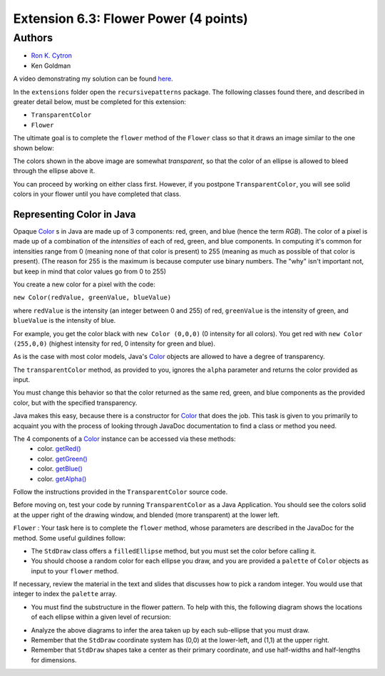 ============
Extension 6.3: Flower Power (4 points)
============

Authors
============

* `Ron K. Cytron <http://www.cs.wustl.edu/~cytron/>`_
* Ken Goldman

A video demonstrating my solution can be found `here <https://classes.engineering.wustl.edu/2021/fall/cse131//resources/extensions/6.03/flower.mp4>`_.

In the ``extensions`` folder open the ``recursivepatterns`` package.  The following classes found there, and described in greater detail below, must be completed for this extension:

* ``TransparentColor`` 

* ``Flower``

The ultimate goal is to complete the ``flower`` method of the ``Flower`` class so that it draws an image similar to the one shown below:

.. image:: 6.03/flower.png

The colors shown in the above image are somewhat *transparent*, so that the color of an ellipse is allowed to bleed through the ellipse above it.

You can proceed by working on either class first.  However, if you postpone ``TransparentColor``, you will see solid colors in your flower until you have completed that class.

Representing Color in Java
------------------

Opaque `Color <https://docs.oracle.com/en/java/javase/13/docs/api/java.desktop/java/awt/Color.html>`_ s in Java are made up of 3 components: red, green, and blue (hence the term *RGB*). The color of a pixel is made up of a combination of the *intensities* of each of red, green, and blue components. In computing it's common for intensities range from 0 (meaning none of that color is present) to 255 (meaning as much as possible of that color is present). (The reason for 255 is the maximum is because computer use binary numbers. The "why" isn't important not, but keep in mind that color values go from 0 to 255)

You create a new color for a pixel with the code:

``new Color(redValue, greenValue, blueValue)``


where ``redValue`` is the intensity (an integer between 0 and 255) of red, ``greenValue`` is the intensity of green, and ``blueValue`` is the intensity of blue.

For example, you get the color black with ``new Color (0,0,0)`` (0 intensity for all colors). You get red with ``new Color (255,0,0)`` (highest intensity for red, 0 intensity for green and blue).

As is the case with most color models, Java's `Color <https://docs.oracle.com/en/java/javase/13/docs/api/java.desktop/java/awt/Color.html>`_ objects are allowed to have a degree of transparency.

The ``transparentColor`` method, as provided to you, ignores the ``alpha`` parameter and returns the color provided as input.

You must change this behavior so that the color returned as the same red, green, and blue components as the provided color, but with the specified transparency.

Java makes this easy, because there is a constructor for `Color <https://docs.oracle.com/en/java/javase/13/docs/api/java.desktop/java/awt/Color.html#%3Cinit%3E(int,int,int,int)>`_  
that does the job. This task is given to you primarily to acquaint you with the process of looking through JavaDoc documentation to find a class or method you need.

The 4 components of a `Color <https://docs.oracle.com/en/java/javase/13/docs/api/java.desktop/java/awt/Color.html>`_ instance can be accessed via these methods:
 - color. `getRed() <https://docs.oracle.com/en/java/javase/13/docs/api/java.desktop/java/awt/Color.html#getRed()>`_
 - color. `getGreen() <https://docs.oracle.com/en/java/javase/13/docs/api/java.desktop/java/awt/Color.html#getGreen()>`_
 - color. `getBlue() <https://docs.oracle.com/en/java/javase/13/docs/api/java.desktop/java/awt/Color.html#getBlue()>`_
 - color. `getAlpha() <https://docs.oracle.com/en/java/javase/13/docs/api/java.desktop/java/awt/Color.html#getAlpha()>`_

Follow the instructions provided in the ``TransparentColor`` source code.

Before moving on, test your code by running ``TransparentColor`` as a Java Application.  You should see the colors solid at the upper right of the drawing window, and blended (more transparent) at the lower left.


``Flower`` : Your task here is to complete the ``flower`` method, whose parameters are described in the JavaDoc for the method.  Some useful guildines follow:

* The ``StdDraw`` class offers a ``filledEllipse`` method, but you must set the color before calling it.
* You should choose a random color for each ellipse you draw, and you are provided a ``palette`` of ``Color`` objects as input to your ``flower`` method.

If necessary, review the material in the text and slides that discusses how to pick a random integer.  You would use that integer to index the ``palette`` array.

* You must find the substructure in the flower pattern.  To help with this, the following diagram shows the locations of each ellipse within a given level of recursion:

.. image:: 6.03/five-recursive-calls.jpg

* Analyze the above diagrams to infer the area taken up by each sub-ellipse that you must draw.

* Remember that the ``StdDraw`` coordinate system has (0,0) at the  lower-left, and (1,1) at the upper right.

* Remember that ``StdDraw`` shapes take a center as their primary coordinate, and use half-widths and half-lengths for dimensions.
